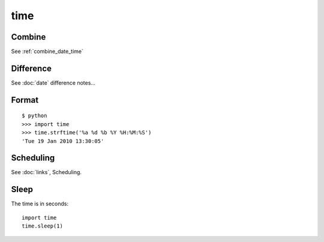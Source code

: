 time
****

.. highlight:: python

Combine
=======

See :ref:`combine_date_time`

Difference
==========

See :doc:`date` difference notes...

Format
======

::

  $ python
  >>> import time
  >>> time.strftime('%a %d %b %Y %H:%M:%S')
  'Tue 19 Jan 2010 13:30:05'

Scheduling
==========

See :doc:`links`, Scheduling.

Sleep
=====

The time is in seconds::

  import time
  time.sleep(1)
